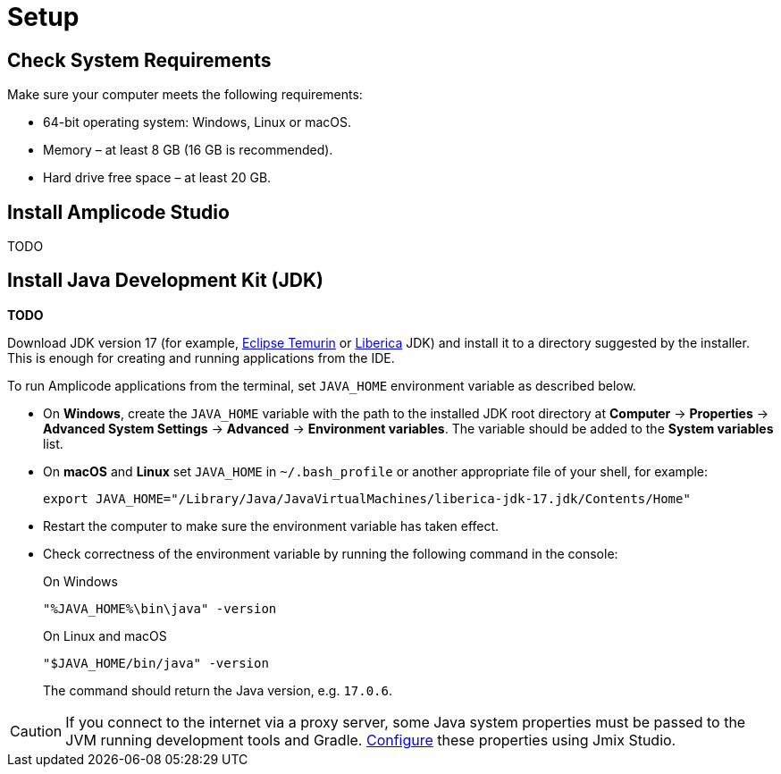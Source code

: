 [[setup-amplicode-studio]]
= Setup

[[system]]
== Check System Requirements

Make sure your computer meets the following requirements:

* 64-bit operating system: Windows, Linux or macOS.

* Memory – at least 8 GB (16 GB is recommended).

* Hard drive free space – at least 20 GB.

[[studio]]
== Install Amplicode Studio

TODO

[[jdk]]
== Install Java Development Kit (JDK)

**TODO**

Download JDK version 17 (for example, https://adoptium.net[Eclipse Temurin^] or https://bell-sw.com/pages/downloads[Liberica^] JDK) and install it to a directory suggested by the installer. This is enough for creating and running applications from the IDE.

To run Amplicode applications from the terminal, set `JAVA_HOME` environment variable as described below.

* On *Windows*, create the `JAVA_HOME` variable with the path to the installed JDK root directory at *Computer* -> *Properties* -> *Advanced System Settings* -> *Advanced* -> *Environment variables*. The variable should be added to the *System variables* list.

* On *macOS* and *Linux* set `JAVA_HOME` in `~/.bash_profile` or another appropriate file of your shell, for example:
+
[source,bash]
----
export JAVA_HOME="/Library/Java/JavaVirtualMachines/liberica-jdk-17.jdk/Contents/Home"
----

* Restart the computer to make sure the environment variable has taken effect.

* Check correctness of the environment variable by running the following command in the console:
+
--

.On Windows
[source,bash]
----
"%JAVA_HOME%\bin\java" -version
----

.On Linux and macOS
[source,bash]
----
"$JAVA_HOME/bin/java" -version
----

The command should return the Java version, e.g. `17.0.6`.
--

CAUTION: If you connect to the internet via a proxy server, some Java system properties must be passed to the JVM running development tools and Gradle. xref:studio:install.adoc#working-behind-proxy[Configure] these properties using Jmix Studio.
